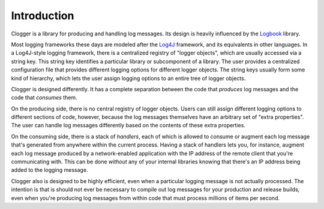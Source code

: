 Introduction
============

Clogger is a library for producing and handling log messages.  Its design is
heavily influenced by the Logbook_ library.

.. _Logbook: http://packages.python.org/Logbook/

Most logging frameworks these days are modeled after the Log4J_ framework, and
its equivalents in other languages.  In a Log4J-style logging framework, there
is a centralized registry of "logger objects", which are usually accessed via a
string key.  This string key identifies a particular library or subcomponent of
a library.  The user provides a centralized configuration file that provides
different logging options for different logger objects.  The string keys usually
form some kind of hierarchy, which lets the user assign logging options to an
entire tree of logger objects.

.. _Log4J: https://en.wikipedia.org/wiki/Log4j

Clogger is designed differently.  It has a complete separation between the code
that *produces* log messages and the code that *consumes* them.

On the producing side, there is no central registry of logger objects.  Users
can still assign different logging options to different sections of code,
however, because the log messages themselves have an arbitrary set of "extra
properties".  The user can handle log messages differently based on the contents
of these extra properties.

On the consuming side, there is a stack of *handlers*, each of which is allowed
to consume or augment each log message that's generated from anywhere within the
current process.  Having a stack of handlers lets you, for instance, augment
each log message produced by a network-enabled application with the IP address
of the remote client that you're communicating with.  This can be done *without*
any of your internal libraries knowing that there's an IP address being added to
the logging message.

Clogger also is designed to be highly efficient, even when a particular logging
message is not actually processed.  The intention is that is should not ever be
necessary to compile out log messages for your production and release builds,
even when you're producing log messages from within code that must process
millions of items per second.
